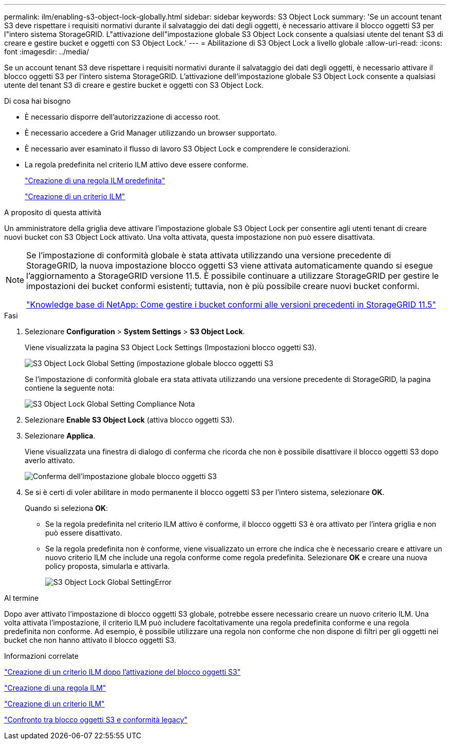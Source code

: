 ---
permalink: ilm/enabling-s3-object-lock-globally.html 
sidebar: sidebar 
keywords: S3 Object Lock 
summary: 'Se un account tenant S3 deve rispettare i requisiti normativi durante il salvataggio dei dati degli oggetti, è necessario attivare il blocco oggetti S3 per l"intero sistema StorageGRID. L"attivazione dell"impostazione globale S3 Object Lock consente a qualsiasi utente del tenant S3 di creare e gestire bucket e oggetti con S3 Object Lock.' 
---
= Abilitazione di S3 Object Lock a livello globale
:allow-uri-read: 
:icons: font
:imagesdir: ../media/


[role="lead"]
Se un account tenant S3 deve rispettare i requisiti normativi durante il salvataggio dei dati degli oggetti, è necessario attivare il blocco oggetti S3 per l'intero sistema StorageGRID. L'attivazione dell'impostazione globale S3 Object Lock consente a qualsiasi utente del tenant S3 di creare e gestire bucket e oggetti con S3 Object Lock.

.Di cosa hai bisogno
* È necessario disporre dell'autorizzazione di accesso root.
* È necessario accedere a Grid Manager utilizzando un browser supportato.
* È necessario aver esaminato il flusso di lavoro S3 Object Lock e comprendere le considerazioni.
* La regola predefinita nel criterio ILM attivo deve essere conforme.
+
link:creating-default-ilm-rule.html["Creazione di una regola ILM predefinita"]

+
link:creating-ilm-policy.html["Creazione di un criterio ILM"]



.A proposito di questa attività
Un amministratore della griglia deve attivare l'impostazione globale S3 Object Lock per consentire agli utenti tenant di creare nuovi bucket con S3 Object Lock attivato. Una volta attivata, questa impostazione non può essere disattivata.

[NOTE]
====
Se l'impostazione di conformità globale è stata attivata utilizzando una versione precedente di StorageGRID, la nuova impostazione blocco oggetti S3 viene attivata automaticamente quando si esegue l'aggiornamento a StorageGRID versione 11.5. È possibile continuare a utilizzare StorageGRID per gestire le impostazioni dei bucket conformi esistenti; tuttavia, non è più possibile creare nuovi bucket conformi.

https://kb.netapp.com/Advice_and_Troubleshooting/Hybrid_Cloud_Infrastructure/StorageGRID/How_to_manage_legacy_Compliant_buckets_in_StorageGRID_11.5["Knowledge base di NetApp: Come gestire i bucket conformi alle versioni precedenti in StorageGRID 11.5"^]

====
.Fasi
. Selezionare *Configuration* > *System Settings* > *S3 Object Lock*.
+
Viene visualizzata la pagina S3 Object Lock Settings (Impostazioni blocco oggetti S3).

+
image::../media/s3_object_lock_global_setting.png[S3 Object Lock Global Setting (impostazione globale blocco oggetti S3]

+
Se l'impostazione di conformità globale era stata attivata utilizzando una versione precedente di StorageGRID, la pagina contiene la seguente nota:

+
image::../media/s3_object_lock_global_setting_compliant_note.png[S3 Object Lock Global Setting Compliance Nota]

. Selezionare *Enable S3 Object Lock* (attiva blocco oggetti S3).
. Selezionare *Applica*.
+
Viene visualizzata una finestra di dialogo di conferma che ricorda che non è possibile disattivare il blocco oggetti S3 dopo averlo attivato.

+
image::../media/s3_object_lock_global_setting_confirm.png[Conferma dell'impostazione globale blocco oggetti S3]

. Se si è certi di voler abilitare in modo permanente il blocco oggetti S3 per l'intero sistema, selezionare *OK*.
+
Quando si seleziona *OK*:

+
** Se la regola predefinita nel criterio ILM attivo è conforme, il blocco oggetti S3 è ora attivato per l'intera griglia e non può essere disattivato.
** Se la regola predefinita non è conforme, viene visualizzato un errore che indica che è necessario creare e attivare un nuovo criterio ILM che include una regola conforme come regola predefinita. Selezionare *OK* e creare una nuova policy proposta, simularla e attivarla.
+
image::../media/s3_object_lock_global_setting_error.gif[S3 Object Lock Global SettingError]





.Al termine
Dopo aver attivato l'impostazione di blocco oggetti S3 globale, potrebbe essere necessario creare un nuovo criterio ILM. Una volta attivata l'impostazione, il criterio ILM può includere facoltativamente una regola predefinita conforme e una regola predefinita non conforme. Ad esempio, è possibile utilizzare una regola non conforme che non dispone di filtri per gli oggetti nei bucket che non hanno attivato il blocco oggetti S3.

.Informazioni correlate
link:creating-ilm-policy-after-s3-object-lock-is-enabled.html["Creazione di un criterio ILM dopo l'attivazione del blocco oggetti S3"]

link:creating-ilm-rule.html["Creazione di una regola ILM"]

link:creating-ilm-policy.html["Creazione di un criterio ILM"]

link:comparing-s3-object-lock-to-legacy-compliance.html["Confronto tra blocco oggetti S3 e conformità legacy"]
